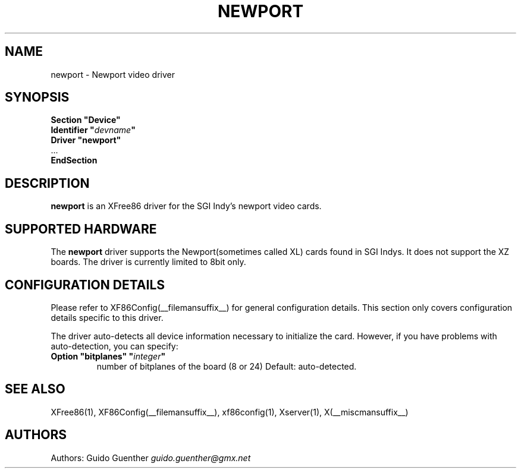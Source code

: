 .\" $XFree86: xc/programs/Xserver/hw/xfree86/drivers/newport/newport.man,v 1.2 2001/01/27 18:20:51 dawes Exp $ 
.\" shorthand for double quote that works everywhere.
.ds q \N'34'
.TH NEWPORT __drivermansuffix__ __vendorversion__
.SH NAME
newport \- Newport video driver
.SH SYNOPSIS
.nf
.B "Section \*qDevice\*q"
.BI "  Identifier \*q"  devname \*q
.B  "  Driver \*qnewport\*q"
\ \ ...
.B EndSection
.fi
.SH DESCRIPTION
.B newport
is an XFree86 driver for the SGI Indy's newport video cards.
.SH SUPPORTED HARDWARE
The
.B newport
driver supports the Newport(sometimes called XL) cards found in SGI Indys. It 
does not support the XZ boards. The driver is currently limited to 8bit only.
.SH CONFIGURATION DETAILS
Please refer to XF86Config(__filemansuffix__) for general configuration
details.  This section only covers configuration details specific to this
driver.
.PP
The driver auto-detects all device information necessary to initialize
the card.  However, if you have problems with auto-detection, you can
specify:
.br
.TP
.BI "Option \*qbitplanes\*q \*q" integer \*q
number of bitplanes of the board (8 or 24)
Default: auto-detected.
.SH "SEE ALSO"
XFree86(1), XF86Config(__filemansuffix__), xf86config(1), Xserver(1), X(__miscmansuffix__)
.SH AUTHORS
Authors:
Guido Guenther   \fIguido.guenther@gmx.net\fP
